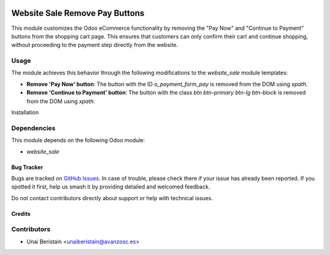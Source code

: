 .. image:: https://img.shields.io/badge/license-AGPL--3-blue.png
   :target: https://www.gnu.org/licenses/agpl
   :alt: License: AGPL-3

===============================
Website Sale Remove Pay Buttons
===============================

This module customizes the Odoo eCommerce functionality by removing the "Pay Now" and "Continue to Payment" buttons from the shopping cart page. This ensures that customers can only confirm their cart and continue shopping, without proceeding to the payment step directly from the website.

Usage
-----

The module achieves this behavior through the following modifications to the `website_sale` module templates:

- **Remove 'Pay Now' button**: The button with the ID `o_payment_form_pay` is removed from the DOM using `xpath`.
- **Remove 'Continue to Payment' button**: The button with the class `btn btn-primary btn-lg btn-block` is removed from the DOM using `xpath`.

Installation

Dependencies
------------

This module depends on the following Odoo module:

- `website_sale`

Bug Tracker
===========

Bugs are tracked on `GitHub Issues <https://github.com/avanzosc/odoo-addons/issues>`_. In case of trouble,
please check there if your issue has already been reported. If you spotted it first, help us smash it by providing detailed and welcomed feedback.

Do not contact contributors directly about support or help with technical issues.

Credits
=======

Contributors
------------

* Unai Beristain <unaiberistain@avanzosc.es>

